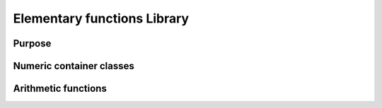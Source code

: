 Elementary functions Library
============================

Purpose
-------

Numeric container classes
-------------------------

Arithmetic functions
--------------------

.. doxygenfunction:: visr::efl::vectorCopy
   :project: visr
